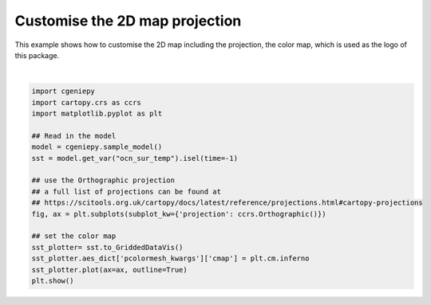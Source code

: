 
.. DO NOT EDIT.
.. THIS FILE WAS AUTOMATICALLY GENERATED BY SPHINX-GALLERY.
.. TO MAKE CHANGES, EDIT THE SOURCE PYTHON FILE:
.. "auto_examples/plot_logo.py"
.. LINE NUMBERS ARE GIVEN BELOW.

.. only:: html

    .. note::
        :class: sphx-glr-download-link-note

        :ref:`Go to the end <sphx_glr_download_auto_examples_plot_logo.py>`
        to download the full example code.

.. rst-class:: sphx-glr-example-title

.. _sphx_glr_auto_examples_plot_logo.py:


================================
Customise the 2D map projection
================================

This example shows how to customise the 2D map including the projection, the color map, which is used as the logo of this package.

.. GENERATED FROM PYTHON SOURCE LINES 8-26



.. image-sg:: /auto_examples/images/sphx_glr_plot_logo_001.png
   :alt: plot logo
   :srcset: /auto_examples/images/sphx_glr_plot_logo_001.png
   :class: sphx-glr-single-img


.. rst-class:: sphx-glr-script-out

 .. code-block:: none

    /Users/yingrui/cgeniepy/src/cgeniepy/model.py:51: UserWarning: No gemflag is provided, use default gemflags: [biogem]
      warnings.warn("No gemflag is provided, use default gemflags: [biogem]")






|

.. code-block:: Python

    import cgeniepy
    import cartopy.crs as ccrs
    import matplotlib.pyplot as plt

    ## Read in the model
    model = cgeniepy.sample_model()
    sst = model.get_var("ocn_sur_temp").isel(time=-1)

    ## use the Orthographic projection
    ## a full list of projections can be found at
    ## https://scitools.org.uk/cartopy/docs/latest/reference/projections.html#cartopy-projections
    fig, ax = plt.subplots(subplot_kw={'projection': ccrs.Orthographic()})

    ## set the color map
    sst_plotter= sst.to_GriddedDataVis()
    sst_plotter.aes_dict['pcolormesh_kwargs']['cmap'] = plt.cm.inferno
    sst_plotter.plot(ax=ax, outline=True)
    plt.show()


.. rst-class:: sphx-glr-timing

   **Total running time of the script:** (0 minutes 0.188 seconds)


.. _sphx_glr_download_auto_examples_plot_logo.py:

.. only:: html

  .. container:: sphx-glr-footer sphx-glr-footer-example

    .. container:: sphx-glr-download sphx-glr-download-jupyter

      :download:`Download Jupyter notebook: plot_logo.ipynb <plot_logo.ipynb>`

    .. container:: sphx-glr-download sphx-glr-download-python

      :download:`Download Python source code: plot_logo.py <plot_logo.py>`

    .. container:: sphx-glr-download sphx-glr-download-zip

      :download:`Download zipped: plot_logo.zip <plot_logo.zip>`


.. only:: html

 .. rst-class:: sphx-glr-signature

    `Gallery generated by Sphinx-Gallery <https://sphinx-gallery.github.io>`_
